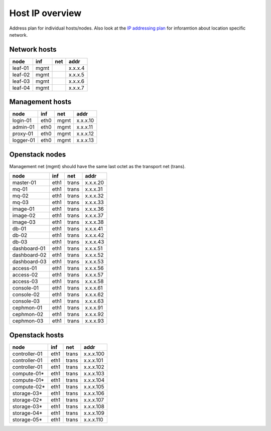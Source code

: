 Host IP overview
================


Address plan for individual hosts/nodes. Also look at the
`IP addressing plan <../installation/ip.html>`_ for inforamtion about
location specific network.

Network hosts
-------------

========= ===== ===== ========
 node      inf   net   addr
========= ===== ===== ========
leaf-01    mgmt       x.x.x.4
leaf-02    mgmt       x.x.x.5
leaf-03    mgmt       x.x.x.6
leaf-04    mgmt       x.x.x.7
========= ===== ===== ========

Management hosts
----------------

========= ===== ===== ========
 node      inf   net   addr
========= ===== ===== ========
login-01  eth0  mgmt  x.x.x.10
admin-01  eth0  mgmt  x.x.x.11
proxy-01  eth0  mgmt  x.x.x.12
logger-01 eth0  mgmt  x.x.x.13
========= ===== ===== ========

Openstack nodes
---------------

Management net (mgmt) should have the same last octet as the
transport net (trans).

============== ===== ===== ========
 node           inf   net   addr
============== ===== ===== ========
master-01      eth1  trans x.x.x.20
mq-01          eth1  trans x.x.x.31
mq-02          eth1  trans x.x.x.32
mq-03          eth1  trans x.x.x.33
image-01       eth1  trans x.x.x.36
image-02       eth1  trans x.x.x.37
image-03       eth1  trans x.x.x.38
db-01          eth1  trans x.x.x.41
db-02          eth1  trans x.x.x.42
db-03          eth1  trans x.x.x.43
dashboard-01   eth1  trans x.x.x.51
dashboard-02   eth1  trans x.x.x.52
dashboard-03   eth1  trans x.x.x.53
access-01      eth1  trans x.x.x.56
access-02      eth1  trans x.x.x.57
access-03      eth1  trans x.x.x.58
console-01     eth1  trans x.x.x.61
console-02     eth1  trans x.x.x.62
console-03     eth1  trans x.x.x.63
cephmon-01     eth1  trans x.x.x.91
cephmon-02     eth1  trans x.x.x.92
cephmon-03     eth1  trans x.x.x.93
============== ===== ===== ========

Openstack hosts
---------------

============== ===== ===== =========
 node           inf   net   addr
============== ===== ===== =========
controller-01  eth1  trans x.x.x.100
controller-01  eth1  trans x.x.x.101
controller-01  eth1  trans x.x.x.102
compute-01*    eth1  trans x.x.x.103
compute-01*    eth1  trans x.x.x.104
compute-02*    eth1  trans x.x.x.105
storage-03*    eth1  trans x.x.x.106
storage-02*    eth1  trans x.x.x.107
storage-03*    eth1  trans x.x.x.108
storage-04*    eth1  trans x.x.x.109
storage-05*    eth1  trans x.x.x.110
============== ===== ===== =========
